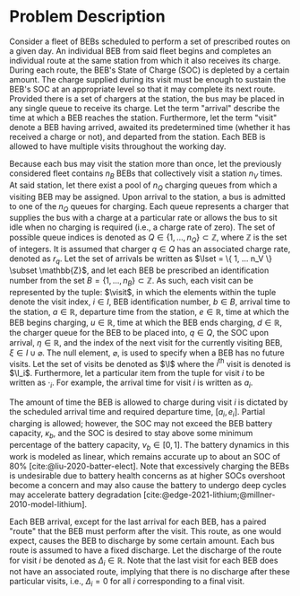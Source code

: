 * Problem Description
:PROPERTIES:
:CUSTOM_ID: sec:sa-problem-description
:END:
Consider a fleet of BEBs scheduled to perform a set of prescribed routes on a given day. An individual BEB from said
fleet begins and completes an individual route at the same station from which it also receives its charge. During each
route, the BEB's State of Charge (SOC) is depleted by a certain amount. The charge supplied during its visit must be
enough to sustain the BEB's SOC at an appropriate level so that it may complete its next route. Provided there is a set
of chargers at the station, the bus may be placed in any single queue to receive its charge. Let the term "arrival"
describe the time at which a BEB reaches the station. Furthermore, let the term "visit" denote a BEB having arrived,
awaited its predetermined time (whether it has received a charge or not), and departed from the station. Each BEB is
allowed to have multiple visits throughout the working day.

Because each bus may visit the station more than once, let the previously considered fleet contains $n_B$ BEBs that
collectively visit a station $n_V$ times. At said station, let there exist a pool of $n_Q$ charging queues from which a
visiting BEB may be assigned. Upon arrival to the station, a bus is admitted to one of the $n_Q$ queues for charging.
Each queue represents a charger that supplies the bus with a charge at a particular rate or allows the bus to sit idle
when no charging is required (i.e., a charge rate of zero). The set of possible queue indices is denoted as $Q \in
\{1,...,n_Q\} \subset \mathbb{Z}$, where $\mathbb{Z}$ is the set of integers. It is assumed that charger $q \in Q$ has an associated charge rate,
denoted as $r_q$. Let the set of arrivals be written as $\Iset = \{ 1, ... n_V \} \subset \mathbb{Z}$, and let each BEB be prescribed
an identification number from the set $B = \{ 1, ..., n_B \} \subset \mathbb{Z}$. As such, each visit can be represented by the tuple:
$\visit$, in which the elements within the tuple denote the visit index, $i \in I$, BEB identification number, $b \in B$,
arrival time to the station, $a \in \mathbb{R}$, departure time from the station, $e \in \mathbb{R}$, time at which the BEB begins charging,
$u \in \mathbb{R}$, time at which the BEB ends charging, $d \in \mathbb{R}$, the charger queue for the BEB to be placed into, $q \in Q$, the SOC
upon arrival, $\eta \in \mathbb{R}$, and the index of the next visit for the currently visiting BEB, $\xi \in I \cup \varnothing$. The null
element, $\varnothing$, is used to specify when a BEB has no future visits. Let the set of visits be denoted as $\I$
where the $i^{\text{th}}$ visit is denoted is $\I_i$. Furthermore, let a particular item from the tuple for visit $i$ to
be written as $\cdot_i$. For example, the arrival time for visit $i$ is written as $a_i$.

The amount of time the BEB is allowed to charge during visit $i$ is dictated by the scheduled arrival time and required
departure time, $[a_i, e_i]$. Partial charging is allowed; however, the SOC may not exceed the BEB battery capacity,
$\kappa_b$, and the SOC is desired to stay above some minimum percentage of the battery capacity, $\nu_b \in [0,1]$. The battery
dynamics in this work is modeled as linear, which remains accurate up to about an SOC of 80%
[cite:@liu-2020-batter-elect]. Note that excessively charging the BEBs is undesirable due to battery health concerns as
at higher SOCs overshoot become a concern and may also cause the battery to undergo deep cycles may accelerate battery
degradation [cite:@edge-2021-lithium;@millner-2010-model-lithium].

Each BEB arrival, except for the last arrival for each BEB, has a paired "route" that the BEB must perform after the
visit. This route, as one would expect, causes the BEB to discharge by some certain amount. Each bus route is assumed to
have a fixed discharge. Let the discharge of the route for visit $i$ be denoted as $\Delta_i \in \mathbb{R}$. Note that the last visit
for each BEB does not have an associated route, implying that there is no discharge after these particular visits, i.e.,
$\Delta_i = 0$ for all $i$ corresponding to a final visit.

#  LocalWords: BEBs BEB BEB's
